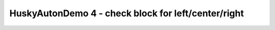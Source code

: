 HuskyAutonDemo 4 - check block for left/center/right
====================================================

.. container:: pmslide

   .. code-block::
      :emphasize-lines: 7, 10-13

              // ...
              telemetry.addData("Status", "Initialized");
              telemetry.update();
              // Wait for the game to start (driver presses PLAY)
              waitForStart();

              String randomization = "NONE";              
              HuskyLens.Block[] currentBlocks = huskylens.blocks();
              for (HuskyLens.Block block : currentBlocks) {
                  int blockCenter = block.left + block.width/2;
                  if (blockCenter < 80) randomization = "LEFT";
                  else if (blockCenter < 160) randomization = "CENTER";
                  else randomization = "RIGHT";
              }
      
              // run until the end of the match (driver presses STOP)
              while (opModeIsActive()) {
                  telemetry.addData("Status", "Running");
                  telemetry.update();
              }

